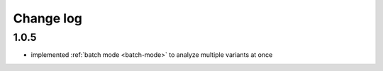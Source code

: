 Change log
==========

1.0.5
-----

- implemented :ref:`batch mode <batch-mode>` to analyze multiple variants at once